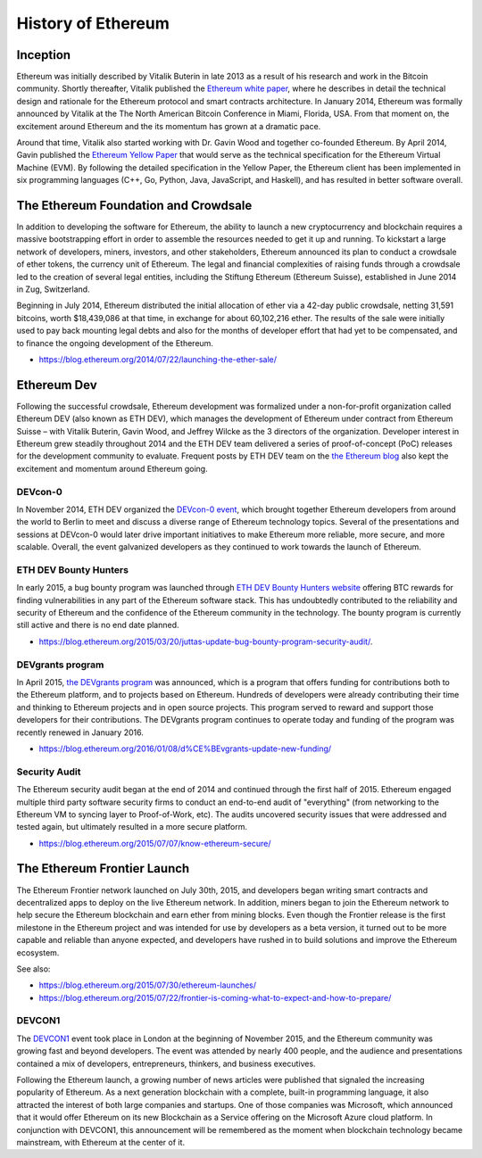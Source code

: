 ********************************************************************************
History of Ethereum
********************************************************************************

Inception
================================================================================
Ethereum was initially described by Vitalik Buterin in late 2013 as a result of his research and work in the Bitcoin community. Shortly thereafter, Vitalik published the `Ethereum white paper <http://vbuterin.com/ethereum.html>`_, where he describes in detail the technical design and rationale for the Ethereum protocol and smart contracts architecture. In January 2014, Ethereum was formally announced by Vitalik at the The North American Bitcoin Conference in Miami, Florida, USA. From that moment on, the excitement around Ethereum and the its momentum has grown at a dramatic pace. 

Around that time, Vitalik also started working with Dr. Gavin Wood and together co-founded Ethereum. By April 2014, Gavin published the `Ethereum Yellow Paper <http://gavwood.com/paper.pdf>`_ that would serve as the technical specification for the Ethereum Virtual Machine (EVM). By following the detailed specification in the Yellow Paper, the Ethereum client has been implemented in six programming languages (C++, Go, Python, Java, JavaScript, and Haskell), and has resulted in better software overall.

.. https://blog.ethereum.org/2016/02/09/cut-and-try-building-a-dream/
.. http://www.coindesk.com/ethererum-launches-cryptocurrency-2-0-network/


The Ethereum Foundation and Crowdsale
================================================================================
In addition to developing the software for Ethereum, the ability to launch a new cryptocurrency and blockchain requires a massive bootstrapping effort in order to assemble the resources needed to get it up and running. To kickstart a large network of developers, miners, investors, and other stakeholders, Ethereum announced its plan to conduct a crowdsale of ether tokens, the currency unit of Ethereum. The legal and financial complexities of raising funds through a crowdsale led to the creation of several legal entities, including the Stiftung Ethereum (Ethereum Suisse), established in June 2014 in Zug, Switzerland. 

Beginning in July 2014, Ethereum distributed the initial allocation of ether via a 42-day public crowdsale, netting 31,591 bitcoins, worth $18,439,086 at that time, in exchange for about 60,102,216 ether. The results of the sale were initially used to pay back mounting legal debts and also for the months of developer effort that had yet to be compensated, and to finance the ongoing development of the Ethereum. 

* https://blog.ethereum.org/2014/07/22/launching-the-ether-sale/


Ethereum Dev
================================================================================
Following the successful crowdsale, Ethereum development was formalized under a non-for-profit organization called Ethereum DEV (also known as ETH DEV), which manages the development of Ethereum under contract from Ethereum Suisse – with Vitalik Buterin, Gavin Wood, and Jeffrey Wilcke as the 3 directors of the organization. Developer interest in Ethereum grew steadily throughout 2014 and the ETH DEV team delivered a series of proof-of-concept (PoC) releases for the development community to evaluate. Frequent posts by ETH DEV team on the  `the Ethereum blog <https://blog.ethereum.org>`_ also kept the excitement and momentum around Ethereum going. 

DEVcon-0
--------------------------------------------------------------------------------
In November 2014, ETH DEV organized the `DEVcon-0 event <https://blog.ethereum.org/2014/12/05/d%CE%BEvcon-0-recap/>`_, which brought together Ethereum developers from around the world to Berlin to meet and discuss a diverse range of Ethereum technology topics. Several of the presentations and sessions at DEVcon-0 would later drive important initiatives to make Ethereum more reliable, more secure, and more scalable. Overall, the event galvanized developers as they continued to work towards the launch of Ethereum. 

ETH DEV Bounty Hunters
--------------------------------------------------------------------------------
In early 2015, a bug bounty program was launched through `ETH DEV Bounty Hunters website <http://bounty.ethdev.com/>`_ offering BTC rewards for finding vulnerabilities in any part of the Ethereum software stack. This has undoubtedly contributed to the reliability and security of Ethereum and the confidence of the Ethereum community in the technology. The bounty program is currently still active and there is no end date planned. 

* https://blog.ethereum.org/2015/03/20/juttas-update-bug-bounty-program-security-audit/.

DEVgrants program
--------------------------------------------------------------------------------
In April 2015, `the DEVgrants program <https://blog.ethereum.org/2015/04/07/devgrants-help/>`_ was announced, which is a program that offers funding for contributions both to the Ethereum platform, and to projects based on Ethereum. Hundreds of developers were already contributing their time and thinking to Ethereum projects and in open source projects. This program served to reward and support those developers for their contributions. The DEVgrants program continues to operate today and funding of the program was recently renewed in January 2016.

* https://blog.ethereum.org/2016/01/08/d%CE%BEvgrants-update-new-funding/

Security Audit
--------------------------------------------------------------------------------
The Ethereum security audit began at the end of 2014 and continued through the first half of 2015. Ethereum engaged multiple third party software security firms to conduct an end-to-end audit of "everything" (from networking to the Ethereum VM to syncing layer to Proof-of-Work, etc). The audits uncovered security issues that were addressed and tested again, but ultimately resulted in a more secure platform.

* https://blog.ethereum.org/2015/07/07/know-ethereum-secure/


The Ethereum Frontier Launch
=======================================================================
The Ethereum Frontier network launched on July 30th, 2015, and developers began writing smart contracts and decentralized apps to deploy on the live Ethereum network. In addition, miners began to join the Ethereum network to help secure the Ethereum blockchain and earn ether from mining blocks. Even though the Frontier release is the first milestone in the Ethereum project and was intended for use by developers as a beta version, it turned out to be more capable and reliable than anyone expected, and developers have rushed in to build solutions and improve the Ethereum ecosystem. 

See also:

* https://blog.ethereum.org/2015/07/30/ethereum-launches/
* https://blog.ethereum.org/2015/07/22/frontier-is-coming-what-to-expect-and-how-to-prepare/

DEVCON1
--------------------------------------------------------------------------------
The `DEVCON1 <https://devcon.ethereum.org/>`_ event took place in London at the beginning of November 2015, and the Ethereum community was growing fast and beyond  developers. The event was attended by nearly 400 people, and the audience and presentations contained a mix of developers, entrepreneurs, thinkers, and business executives. 

Following the Ethereum launch, a growing number of news articles were published that signaled the increasing popularity of Ethereum. As a next generation blockchain with a complete, built-in programming language, it also attracted the interest of both large companies and startups. One of those companies was Microsoft, which announced that it would offer Ethereum on its new Blockchain as a Service offering on the Microsoft Azure cloud platform. In conjunction with DEVCON1, this announcement will be remembered as the moment when blockchain technology became mainstream, with Ethereum at the center of it. 
 






